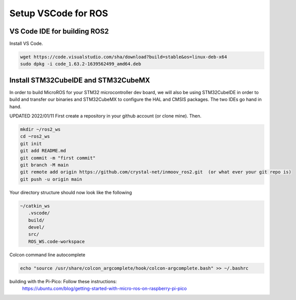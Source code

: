 
Setup VSCode for ROS
=======================



VS Code IDE for building ROS2
--------------------------
Install VS Code.

.. code-block:: console

   wget https://code.visualstudio.com/sha/download?build=stable&os=linux-deb-x64
   sudo dpkg -i code_1.63.2-1639562499_amd64.deb



Install STM32CubeIDE and STM32CubeMX
--------------------------
In order to build MicroROS for your STM32 microcontroller dev board, we will also be
using STM32CubeIDE in order to build and transfer our binaries and STM32CubeMX to
configure the HAL and CMSIS packages.  The two IDEs go hand in hand.

UPDATED 2022/01/11
First create a repository in your github account (or clone mine).  Then.

.. code-block:: console

   mkdir ~/ros2_ws
   cd ~ros2_ws
   git init 
   git add README.md 
   git commit -m "first commit"
   git branch -M main 
   git remote add origin https://github.com/crystal-net/inmoov_ros2.git  (or what ever your git repo is)
   git push -u origin main


   


Your directory structure should now look like the following

.. code-block:: console

   ~/catkin_ws
      .vscode/
      build/
      devel/
      src/
      ROS_WS.code-workspace

   


Colcon command line autocomplete

.. code:: console
   
   echo "source /usr/share/colcon_argcomplete/hook/colcon-argcomplete.bash" >> ~/.bashrc



building with the Pi-Pico:   Follow these instructions:
   https://ubuntu.com/blog/getting-started-with-micro-ros-on-raspberry-pi-pico






